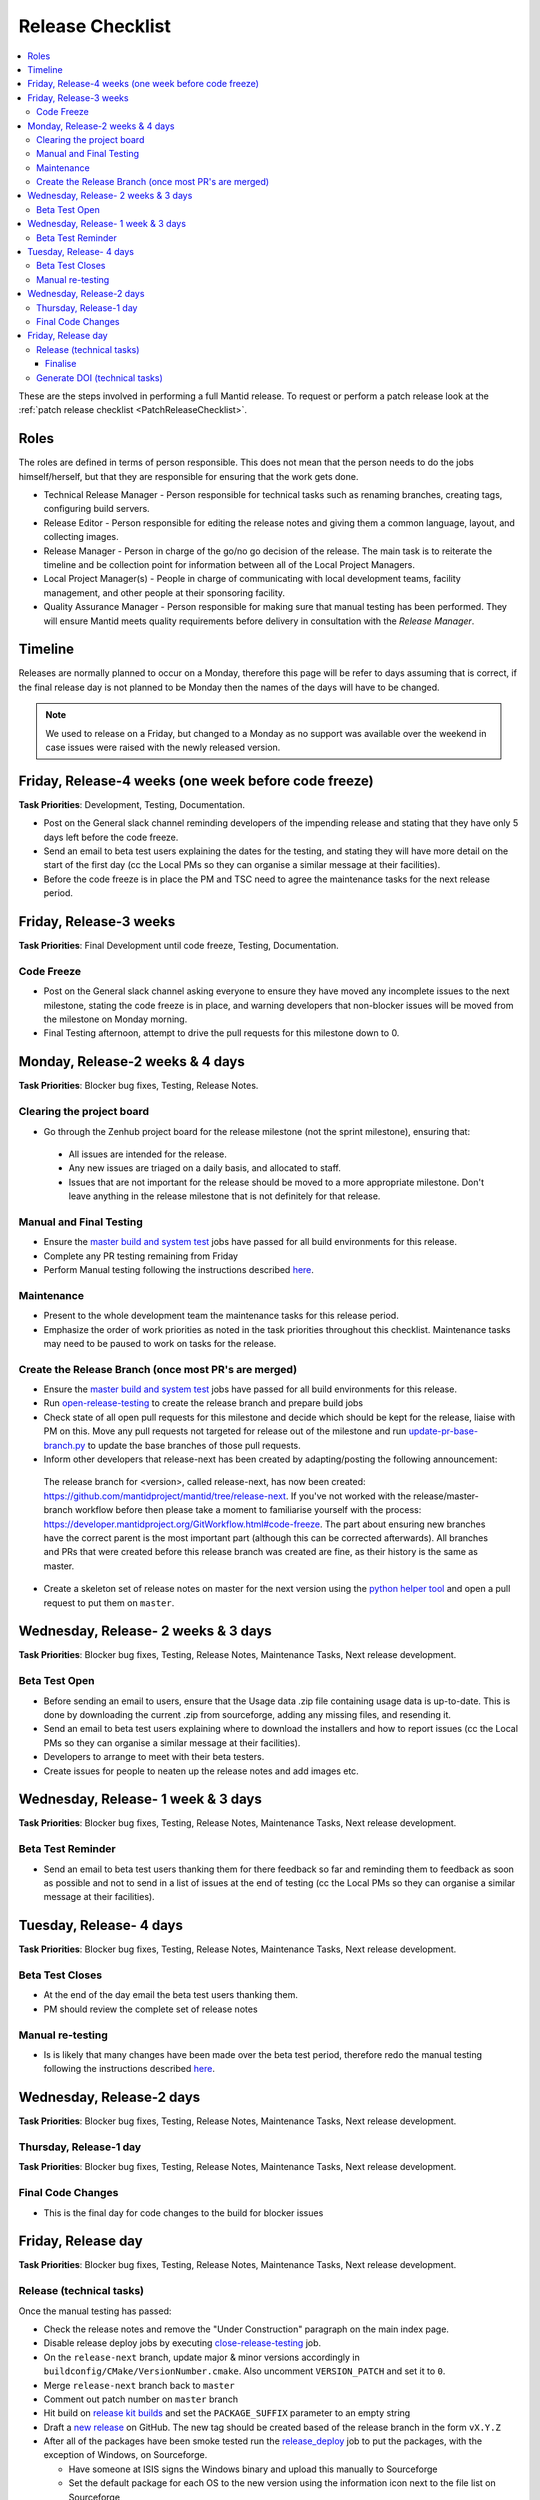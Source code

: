 .. _ReleaseChecklist:

=================
Release Checklist
=================

.. contents::
  :local:

These are the steps involved in performing a full Mantid release. To
request or perform a patch release look at the
:ref:`patch release checklist <PatchReleaseChecklist>`.

Roles
#####

The roles are defined in terms of person responsible.
This does not mean that the person needs to do the jobs himself/herself, but that they are responsible for ensuring that the work gets done.

* Technical Release Manager - Person responsible for technical tasks such as renaming branches, creating tags, configuring build servers.
* Release Editor - Person responsible for editing the release notes and giving them a common language, layout, and collecting images.
* Release Manager - Person in charge of the go/no go decision of the release. The main task is to reiterate the timeline and be collection point for information between all of the Local Project Managers.
* Local Project Manager(s) - People in charge of communicating with local development teams, facility management, and other people at their sponsoring facility.
* Quality Assurance Manager - Person responsible for making sure that manual testing has been performed. They will ensure Mantid meets quality requirements before delivery in consultation with the *Release Manager*.

Timeline
########

Releases are normally planned to occur on a Monday, therefore this
page will be refer to days assuming that is correct, if the final
release day is not planned to be Monday then the names of the days
will have to be changed.

.. note::
   We used to release on a Friday, but changed to a Monday as no support was available over the weekend in case issues
   were raised with the newly released version.

Friday, Release-4 weeks (one week before code freeze)
#########################################################

**Task Priorities**: Development, Testing, Documentation.

*  Post on the General slack channel reminding developers of the
   impending release and stating that they have only 5 days left before
   the code freeze.
*  Send an email to beta test users explaining the dates for the
   testing, and stating they will have more detail on the start of the
   first day (cc the Local PMs so they can organise a similar message at their facilities).
*  Before the code freeze is in place the PM and TSC need to agree the maintenance tasks for the next release period.

Friday, Release-3 weeks
#######################

**Task Priorities**: Final Development until code freeze, Testing,
Documentation.

Code Freeze
-----------

*  Post on the General slack channel asking everyone to ensure they
   have moved any incomplete issues to the next milestone, stating the code freeze is in place, and
   warning developers that non-blocker issues will be moved from the
   milestone on Monday morning.
*  Final Testing afternoon, attempt to drive the pull requests for this
   milestone down to 0.

Monday, Release-2 weeks & 4 days
################################

**Task Priorities**: Blocker bug fixes, Testing, Release Notes.

Clearing the project board
--------------------------

* Go through the Zenhub project board for the release milestone (not the sprint milestone), ensuring that:

 *  All issues are intended for the release.
 *  Any new issues are triaged on a daily basis, and allocated to staff.
 *  Issues that are not important for the release should be moved to a more appropriate milestone.
    Don't leave anything in the release milestone that is not definitely for that release.


Manual and Final Testing
----------------------------

*  Ensure the
   `master build and system
   test <https://builds.mantidproject.org/view/Master%20Pipeline/>`__
   jobs have passed for all build environments for this release.
*  Complete any PR testing remaining from Friday
*  Perform Manual testing following the instructions described
   `here <https://www.mantidproject.org/Unscripted_Manual_Testing>`__.

Maintenance
-----------
*  Present to the whole development team the maintenance tasks for this release period.
*  Emphasize the order of work priorities as noted in the task priorities throughout this checklist.
   Maintenance tasks may need to be paused to work on tasks for the release.

Create the Release Branch (once most PR's are merged)
-----------------------------------------------------

*  Ensure the
   `master build and system
   test <https://builds.mantidproject.org/view/Master%20Pipeline/>`__
   jobs have passed for all build environments for this release.
*  Run
   `open-release-testing <https://builds.mantidproject.org/view/All/job/open-release-testing/>`__
   to create the release branch and prepare build jobs
*  Check state of all open pull requests for this milestone and decide which should be kept for the release,
   liaise with PM on this. Move any pull requests not targeted for release out of the milestone
   and run `update-pr-base-branch.py <https://github.com/mantidproject/mantid/blob/master/tools/scripts/update-pr-base-branch.py>`__
   to update the base branches of those pull requests.
*  Inform other developers that release-next has been created by adapting/posting the following announcement:

  .. code

  The release branch for <version>, called release-next, has now been created: https://github.com/mantidproject/mantid/tree/release-next.  If you've not worked with the release/master-branch workflow before then please take a moment to familiarise yourself with the process: https://developer.mantidproject.org/GitWorkflow.html#code-freeze. The part about ensuring new branches have the correct parent is the most important part (although this can be corrected afterwards). All branches and PRs that were created before this release branch was created are fine, as their history is the same as master.

*  Create a skeleton set of release notes on master for the next version using the `python helper tool <https://github.com/mantidproject/mantid/blob/master/tools/release_generator/release.py>`_ and open a pull request to put them on ``master``.


Wednesday, Release- 2 weeks & 3 days
####################################

**Task Priorities**: Blocker bug fixes, Testing, Release Notes,  Maintenance Tasks, Next release development.

Beta Test Open
--------------

*  Before sending an email to users, ensure that the Usage data .zip
   file containing usage data is up-to-date. This is done by downloading
   the current .zip from sourceforge, adding any missing files, and
   resending it.
*  Send an email to beta test users explaining where to download the
   installers and how to report issues (cc the Local PMs so they can organise a similar message at their facilities).
*  Developers to arrange to meet with their beta testers.
*  Create issues for people to neaten up the release notes and add images etc.

Wednesday, Release- 1 week & 3 days
###################################

**Task Priorities**: Blocker bug fixes, Testing, Release Notes,  Maintenance Tasks, Next release development.

Beta Test Reminder
------------------

*  Send an email to beta test users thanking them for there feedback so far and reminding them to feedback as soon as possible
   and not to send in a list of issues at the end of testing (cc the Local PMs so they can organise a similar message at their facilities).


Tuesday, Release- 4 days
########################

**Task Priorities**: Blocker bug fixes, Testing, Release Notes, Maintenance Tasks, Next release development.

Beta Test Closes
----------------

*  At the end of the day email the beta test users thanking them.
*  PM should review the complete set of release notes

Manual re-testing
-----------------

*  Is is likely that many changes have been made over the beta test period, therefore redo the manual testing
   following the instructions described `here <https://www.mantidproject.org/Unscripted_Manual_Testing>`__.

Wednesday, Release-2 days
#########################

**Task Priorities**: Blocker bug fixes, Testing, Release Notes,  Maintenance Tasks, Next
release development.

Thursday, Release-1 day
-----------------------

**Task Priorities**: Blocker bug fixes, Testing, Release Notes,  Maintenance Tasks, Next
release development.

Final Code Changes
------------------

* This is the final day for code changes to the build for blocker
  issues

Friday, Release day
###################

**Task Priorities**: Blocker bug fixes, Testing, Release Notes,  Maintenance Tasks, Next
release development.

Release (technical tasks)
-------------------------

Once the manual testing has passed:

* Check the release notes and remove the "Under Construction" paragraph
  on the main index page.
* Disable release deploy jobs by executing
  `close-release-testing <https://builds.mantidproject.org/view/All/job/close-release-testing>`__
  job.
* On the ``release-next`` branch, update major & minor versions
  accordingly in ``buildconfig/CMake/VersionNumber.cmake``. Also
  uncomment ``VERSION_PATCH`` and set it to ``0``.
* Merge ``release-next`` branch back to ``master``
* Comment out patch number on ``master`` branch
* Hit build on `release kit
  builds <https://builds.mantidproject.org/view/Release%20Pipeline/>`__
  and set the ``PACKAGE_SUFFIX`` parameter to an empty string
* Draft a `new
  release <https://github.com/mantidproject/mantid/releases>`__ on
  GitHub. The new tag should be created based of the release branch in
  the form ``vX.Y.Z``
* After all of the packages have been smoke tested run the
  `release_deploy <https://builds.mantidproject.org/view/Release%20Pipeline/job/release_deploy/>`__
  job to put the packages, with the exception of Windows, on Sourceforge.

  * Have someone at ISIS signs the Windows binary and upload this
    manually to Sourceforge

  * Set the default package for each OS to the new version using the information icon
    next to the file list on Sourceforge

* Upload packages to the GitHub release (essentially for a backup).
* Publish the GitHub release. This will create the tag required to generate the DOI.
* Update the `download <https://download.mantidproject.org>`__ page,
  following the instructions
  `here <https://github.com/mantidproject/download.mantidproject.org>`__. Once the new
  file in the `releases` directory is pushed Jenkins will publish the new page.
* Publish the draft release on GitHub (this will create the tag too).
* Kick off the build for ``mantidXY`` on RHEL7 for SNS:
  https://builds.mantidproject.org/job/release_clean-rhel7/ with suffix
  ``XY``
* **ISIS**: If in cycle add a calendar reminder for when the current cycle ends for mantid to be updated on IDAaaS and cabin PCs. If out of cycle do this immediately.

Finalise
========

* Send an email, including the text of the release notes, to the
  following lists
* ``nobugs@nobugsconference.org``
* ``news@neutronsources.org``
* ``neutron@neutronsources.org``
* Also post the contents of the message on Announcements on Slack
* Create a new item on the forum news
* Close the release milestone on github

Generate DOI (technical tasks)
------------------------------

This requires that a tag has been created for this release, this is done
automatically if a new
`release <https://github.com/mantidproject/mantid/releases>`__ has been
created on GitHub.

* Make sure that you have updated your local copy of git to grab the
  new tag. ``git fetch -p``
* If the script below fails you may need to update the authors list and
  push the updates to master. Look for ``authors.py`` in the
  ``tools/DOI`` directory. It does not matter that these are not on the
  release branch.

``python tools/DOI/doi.py  --username=_____  X.Y.Z``

* Major/minor/patch version numbers must be supplied, as well as a
  username which can be found in the `Protected
  Information <https://www.mantidproject.org/Protected_Information>`__
  section. The script will prompt for the password. Note that only
  MediaWiki admins have access rights to the page.
* A corresponding version tag must be present in the Mantid repo.
